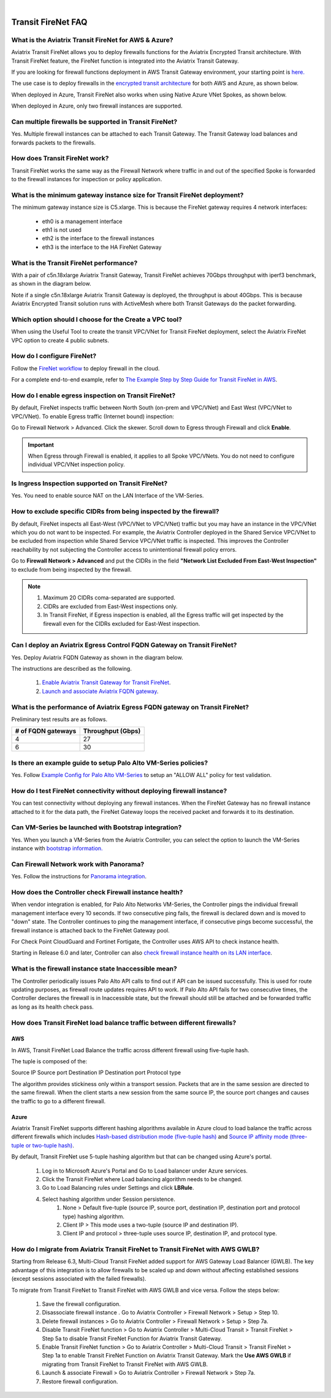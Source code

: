 .. raw:: html

    <meta name="robots" content="noindex, nofollow, noarchive, nosnippet, notranslate, noimageindex">
﻿


=========================================================
Transit FireNet FAQ
=========================================================

What is the Aviatrix Transit FireNet for AWS & Azure?
---------------------------------------------------------------------------

Aviatrix Transit FireNet allows you to deploy firewalls functions for the Aviatrix Encrypted 
Transit architecture. 
With Transit FireNet feature, the FireNet function is integrated into the Aviatrix Transit Gateway. 

If you are looking for firewall functions deployment in AWS Transit Gateway environment, your starting point
is `here. <https://docs.aviatrix.com/HowTos/firewall_network_workflow.html>`_ 

The use case is to deploy firewalls in the `encrypted transit architecture <https://docs.aviatrix.com/HowTos/transitvpc_workflow.html>`_ 
for both AWS and Azure, as shown below. 


|transit_firenet|

When deployed in Azure, Transit FireNet also works when using Native Azure VNet Spokes, as shown below. 

|transit_firenet_vnet|

When deployed in Azure, only two firewall instances are supported.


Can multiple firewalls be supported in Transit FireNet?
--------------------------------------------------------------------------------------

Yes. Multiple firewall instances can be attached to each Transit Gateway. The Transit Gateway load balances and forwards packets to the firewalls. 

How does Transit FireNet work?
------------------------------------------------

Transit FireNet works the same way as the Firewall Network where traffic in and out of the specified Spoke is forwarded to the firewall instances for
inspection or policy application. 

What is the minimum gateway instance size for Transit FireNet deployment?
------------------------------------------------------------------------------------------------

The minimum gateway instance size is C5.xlarge. This is because the FireNet gateway requires 4 network 
interfaces: 

 - eth0 is a management interface
 - eth1 is not used
 - eth2 is the interface to the firewall instances 
 - eth3 is the interface to the HA FireNet Gateway

What is the Transit FireNet performance?
--------------------------------------------------------

With a pair of c5n.18xlarge Aviatrix Transit Gateway, Transit FireNet achieves 70Gbps throughput with iperf3 benchmark, as shown in the diagram below. 

Note if a single c5n.18xlarge Aviatrix Transit Gateway is deployed, the throughput is about 40Gbps. This is because Aviatrix Encrypted Transit solution runs with ActiveMesh where both Transit Gateways do the packet forwarding. 

|transit_firenet_perf|

Which option should I choose for the Create a VPC tool?
--------------------------------------------------------------------

When using the Useful Tool to create the transit VPC/VNet for Transit FireNet deployment, select the Aviatrix FireNet VPC option to create 4 public subnets. 

How do I configure FireNet?
----------------------------------------

Follow the `FireNet workflow <https://docs.aviatrix.com/HowTos/firewall_network_workflow.html>`_ to deploy firewall in the cloud. 

For a complete end-to-end example, refer to `The Example Step by Step Guide for Transit FireNet in AWS <https://docs.aviatrix.com/HowTos/transit_firenet_workflow_aws.html>`_.


How do I enable egress inspection on Transit FireNet?
-----------------------------------------------------------------------

By default, FireNet inspects traffic between North South (on-prem and VPC/VNet) and East West (VPC/VNet to VPC/VNet). To enable
Egress traffic (Internet bound) inspection: 

Go to Firewall Network > Advanced. Click the skewer. Scroll down to Egress through Firewall and click **Enable**.

.. Important::

  When Egress through Firewall is enabled, it applies to all Spoke VPC/VNets. You do not need to configure individual VPC/VNet inspection policy.

Is Ingress Inspection supported on Transit FireNet?
-----------------------------------------------------------------

Yes. You need to enable source NAT on the LAN Interface of the VM-Series.

How to exclude specific CIDRs from being inspected by the firewall?
-------------------------------------------------------------------------------------

By default, FireNet inspects all East-West (VPC/VNet to VPC/VNet) traffic but you may have an instance in the VPC/VNet which you do not want to be inspected. For example, the Aviatrix Controller deployed in the Shared Service VPC/VNet to be excluded from inspection while Shared Service VPC/VNet traffic is inspected. This improves the Controller reachability by not subjecting the Controller access to unintentional firewall policy errors.

Go to **Firewall Network > Advanced** and put the CIDRs in the field **"Network List Excluded From East-West Inspection"** to exclude from being inspected by the firewall.

.. Note::

    1. Maximum 20 CIDRs coma-separated are supported.
    2. CIDRs are excluded from East-West inspections only.
    3. In Transit FireNet, if Egress inspection is enabled, all the Egress traffic will get inspected by the firewall even for the CIDRs excluded for East-West inspection.

Can I deploy an Aviatrix Egress Control FQDN Gateway on Transit FireNet?
------------------------------------------------------------------------------------------------

Yes. Deploy Aviatrix FQDN Gateway as shown in the diagram below. 

|transit_firenet_aviatrix_egress|

The instructions are described as the following. 

 1. `Enable Aviatrix Transit Gateway for Transit FireNet <https://docs.aviatrix.com/HowTos/transit_firenet_workflow.html#enable-transit-firenet-function>`_. 
 2. `Launch and associate Aviatrix FQDN gateway <https://docs.aviatrix.com/HowTos/firewall_network_workflow.html#c-launch-associate-aviatrix-fqdn-gateway>`_.

What is the performance of Aviatrix Egress FQDN gateway on Transit FireNet?
------------------------------------------------------------------------------------------------

Preliminary test results are as follows. 

==============================       =========================
# of FQDN gateways                   Throughput (Gbps)
==============================       =========================
4                                    27
6                                    30
==============================       =========================



Is there an example guide to setup Palo Alto VM-Series policies?
------------------------------------------------------------------

Yes. Follow `Example Config for Palo Alto VM-Series <https://docs.aviatrix.com/HowTos/config_paloaltoVM.html>`_ to 
setup an "ALLOW ALL" policy for test validation.

How do I test FireNet connectivity without deploying firewall instance?
-----------------------------------------------------------------------------------------

You can test connectivity without deploying any firewall instances. When the FireNet Gateway has no firewall instance 
attached to it for the data path, the FireNet Gateway loops the received packet and forwards it to its destination.


Can VM-Series be launched with Bootstrap integration?
-------------------------------------------------------------------------

Yes. When you launch a VM-Series from the Aviatrix Controller, you can select the option to launch the VM-Series instance with `bootstrap information. <https://docs.aviatrix.com/HowTos/firewall_network_workflow.html#example-configuration-for-bootstrap>`_

Can Firewall Network work with Panorama?
---------------------------------------------------------

Yes. Follow the instructions for `Panorama integration <https://docs.aviatrix.com/HowTos/paloalto_API_setup.html#managing-vm-series-by-panorama>`_.

How does the Controller check Firewall instance health?
------------------------------------------------------------------------

When vendor integration is enabled, for Palo Alto Networks VM-Series, the Controller pings the individual firewall management interface every 10 seconds. If two
consecutive ping fails, the firewall is declared down and is moved to "down" state. The Controller continues to ping the management interface, if consecutive pings 
become successful, the firewall instance is attached back to the FireNet Gateway pool.  

For Check Point CloudGuard and Fortinet Fortigate, the Controller uses AWS API to check instance health. 

Starting in Release 6.0 and later, Controller can also `check firewall instance health on its LAN interface <https://docs.aviatrix.com/HowTos/firewall_advanced.html#firewall-health-check-and-failover-detection-using-lan-interface>`_. 

What is the firewall instance state Inaccessible mean?
---------------------------------------------------------------------

The Controller periodically issues Palo Alto API calls to find out if API can be issued successfully. This is used for route updating purposes, as firewall route updates
requires API to work. If Palo Alto API fails for two consecutive times, the Controller declares the firewall is in Inaccessible state, but the firewall should still be attached 
and be forwarded traffic as long as its health check pass.


How does Transit FireNet load balance traffic between different firewalls?
----------------------------------------------------------------------------------------------

AWS
========

In AWS, Transit FireNet Load Balance the traffic across different firewall using five-tuple hash.

The tuple is composed of the:

Source IP
Source port
Destination IP
Destination port
Protocol type

The algorithm provides stickiness only within a transport session. Packets that are in the same session are directed to the same firewall. When the client starts a new session from the same source IP, the source port changes and causes the traffic to go to a different firewall.


Azure
======

Aviatrix Transit FireNet supports different hashing algorithms available in Azure cloud to load balance the traffic across different firewalls which includes `Hash-based distribution mode (five-tuple hash) <https://docs.microsoft.com/en-us/azure/load-balancer/load-balancer-distribution-mode#hash-based-distribution-mode>`_ and `Source IP affinity mode (three-tuple or two-tuple hash) <https://docs.microsoft.com/en-us/azure/load-balancer/load-balancer-distribution-mode#source-ip-affinity-mode>`_.

By default, Transit FireNet use 5-tuple hashing algorithm but that can be changed using Azure's portal.

    1. Log in to Microsoft Azure's Portal and Go to Load balancer under Azure services.
    #. Click the Transit FireNet where Load balancing algorithm needs to be changed.
    #. Go to Load Balancing rules under Settings and click **LBRule**.
    #. Select hashing algorithm under Session persistence.
        1. None > Default five-tuple (source IP, source port, destination IP, destination port and protocol type) hashing algorithm.
        2. Client IP > This mode uses a two-tuple (source IP and destination IP).
        3. Client IP and protocol > three-tuple uses source IP, destination IP, and protocol type.

|lb-rule-azure|

How do I migrate from Aviatrix Transit FireNet to Transit FireNet with AWS GWLB?
------------------------------------------------------------------------------------------------------

Starting from Release 6.3, Multi-Cloud Transit FireNet added support for AWS Gateway Load Balancer (GWLB). The key 
advantage of this integration is to allow firewalls to be scaled up and down without affecting established sessions
(except sessions associated with the failed firewalls). 

To migrate from Transit FireNet to Transit FireNet with AWS GWLB and vice versa. Follow the steps below:

    1. Save the firewall configuration.
    #. Disassociate firewall instance . Go to Aviatrix Controller > Firewall Network > Setup > Step 10.
    #. Delete firewall instances > Go to Aviatrix Controller > Firewall Network > Setup > Step 7a.
    #. Disable Transit FireNet function > Go to Aviatrix Controller > Multi-Cloud Transit > Transit FireNet > Step 5a to disable Transit FireNet Function for Aviatrix Transit Gateway.
    #. Enable Transit FireNet function > Go to Aviatrix Controller > Multi-Cloud Transit > Transit FireNet > Step 1a to enable Transit FireNet Function on Aviatrix Transit Gateway. Mark the **Use AWS GWLB** if migrating from Transit FireNet to Transit FireNet with AWS GWLB.
    #. Launch & associate Firewall > Go to Aviatrix Controller > Firewall Network > Step 7a.
    #. Restore firewall configuration.

.. |transit_firenet| image:: transit_firenet_media/transit_firenet.png
   :scale: 30%

.. |transit_firenet_perf| image:: transit_firenet_media/transit_firenet_perf.png
   :scale: 30%

.. |transit_firenet_vnet| image:: transit_firenet_media/transit_firenet_vnet.png
   :scale: 30%

.. |transit_firenet_aviatrix_egress| image:: transit_firenet_media/transit_firenet_aviatrix_egress.png
   :scale: 30%

.. |lb-rule-azure| image:: transit_firenet_media/lb-rule-azure.png
   :scale: 30%


.. disqus::
